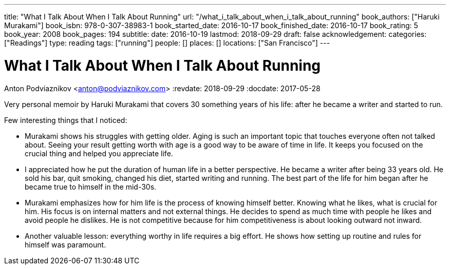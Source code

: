 ---
title: "What I Talk About When I Talk About Running"
url: "/what_i_talk_about_when_i_talk_about_running"
book_authors: ["Haruki Murakami"]
book_isbn: 978-0-307-38983-1
book_started_date: 2016-10-17
book_finished_date: 2016-10-17
book_rating: 5
book_year: 2008
book_pages: 194
subtitle: 
date: 2016-10-19
lastmod: 2018-09-29
draft: false
acknowledgement: 
categories: ["Readings"]
type: reading
tags: ["running"]
people: []
places: []
locations: ["San Francisco"]
---

= What I Talk About When I Talk About Running
Anton Podviaznikov <anton@podviaznikov.com>
:revdate: 2018-09-29
:docdate: 2017-05-28

Very personal memoir by Haruki Murakami that covers 30 something years of his life: after he became a writer and started to run.

Few interesting things that I noticed:

 - Murakami shows his struggles with getting older. Aging is such an important topic that touches everyone often not talked about. Seeing your result getting worth with age is a good way to be aware of time in life. It keeps you focused on the crucial thing and helped you appreciate life.
 
 - I appreciated how he put the duration of human life in a better perspective. He became a writer after being 33 years old. He sold his bar, quit smoking, changed his diet, started writing and running. The best part of the life for him began after he became true to himself in the mid-30s.
 
 - Murakami emphasizes how for him life is the process of knowing himself better. Knowing what he likes, what is crucial for him. His focus is on internal matters and not external things. He decides to spend as much time with people he likes and avoid people he dislikes. He is not competitive because for him competitiveness is about looking outward not inward.

 - Another valuable lesson: everything worthy in life requires a big effort. He shows how setting up routine and rules for himself was paramount.
